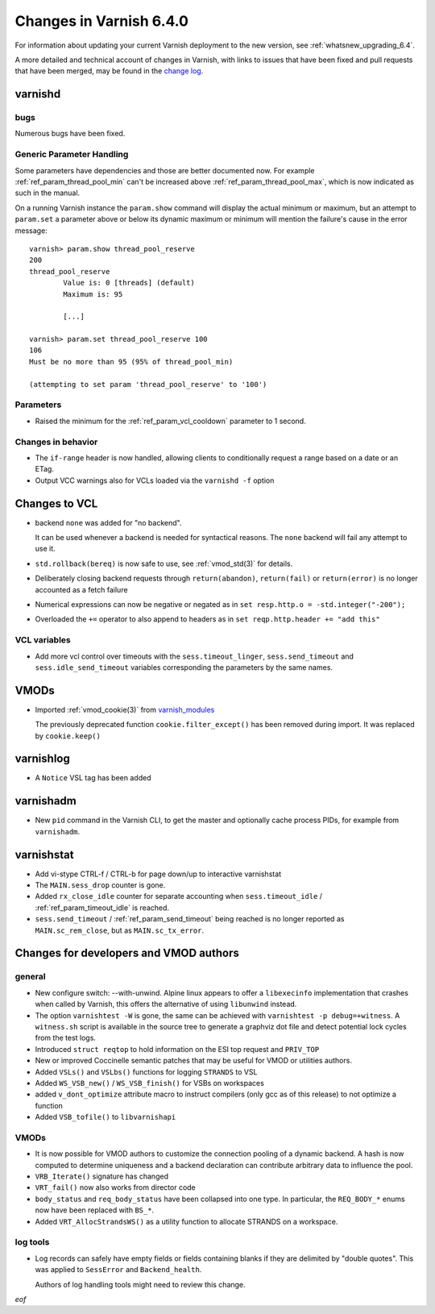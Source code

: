 .. _whatsnew_changes_6.4:

%%%%%%%%%%%%%%%%%%%%%%%%
Changes in Varnish 6.4.0
%%%%%%%%%%%%%%%%%%%%%%%%

For information about updating your current Varnish deployment to the
new version, see :ref:`whatsnew_upgrading_6.4`.

A more detailed and technical account of changes in Varnish, with
links to issues that have been fixed and pull requests that have been
merged, may be found in the `change log`_.

.. _change log: https://github.com/varnishcache/varnish-cache/blob/master/doc/changes.rst

varnishd
========

bugs
~~~~

Numerous bugs have been fixed.

Generic Parameter Handling
~~~~~~~~~~~~~~~~~~~~~~~~~~

Some parameters have dependencies and those are better documented now. For
example :ref:`ref_param_thread_pool_min` can't be increased above
:ref:`ref_param_thread_pool_max`, which is now indicated as such in the
manual.

On a running Varnish instance the ``param.show`` command will display the
actual minimum or maximum, but an attempt to ``param.set`` a parameter above
or below its dynamic maximum or minimum will mention the failure's cause in
the error message::

    varnish> param.show thread_pool_reserve
    200
    thread_pool_reserve
            Value is: 0 [threads] (default)
            Maximum is: 95

            [...]

    varnish> param.set thread_pool_reserve 100
    106
    Must be no more than 95 (95% of thread_pool_min)

    (attempting to set param 'thread_pool_reserve' to '100')

Parameters
~~~~~~~~~~

* Raised the minimum for the :ref:`ref_param_vcl_cooldown` parameter
  to 1 second.

Changes in behavior
~~~~~~~~~~~~~~~~~~~

* The ``if-range`` header is now handled, allowing clients to conditionally
  request a range based on a date or an ETag.

* Output VCC warnings also for VCLs loaded via the ``varnishd -f``
  option

Changes to VCL
==============

* backend ``none`` was added for "no backend".

  It can be used whenever a backend is needed for syntactical
  reasons. The ``none`` backend will fail any attempt to use it.

* ``std.rollback(bereq)`` is now safe to use, see :ref:`vmod_std(3)`
  for details.

* Deliberately closing backend requests through ``return(abandon)``,
  ``return(fail)`` or ``return(error)`` is no longer accounted as a
  fetch failure

* Numerical expressions can now be negative or negated as in ``set
  resp.http.o = -std.integer("-200");``

* Overloaded the ``+=`` operator to also append to headers as in ``set
  reqp.http.header += "add this"``

VCL variables
~~~~~~~~~~~~~

* Add more vcl control over timeouts with the ``sess.timeout_linger``,
  ``sess.send_timeout`` and ``sess.idle_send_timeout`` variables
  corresponding the parameters by the same names.

VMODs
=====

* Imported :ref:`vmod_cookie(3)` from `varnish_modules`_

  The previously deprecated function ``cookie.filter_except()`` has
  been removed during import. It was replaced by ``cookie.keep()``

varnishlog
==========

* A ``Notice`` VSL tag has been added

varnishadm
==========

* New ``pid`` command in the Varnish CLI, to get the master and optionally
  cache process PIDs, for example from ``varnishadm``.

varnishstat
===========

* Add vi-stype CTRL-f / CTRL-b for page down/up to interactive
  varnishstat

* The ``MAIN.sess_drop`` counter is gone.

* Added ``rx_close_idle`` counter for separate accounting when
  ``sess.timeout_idle`` / :ref:`ref_param_timeout_idle` is reached.

* ``sess.send_timeout`` / :ref:`ref_param_send_timeout` being reached
  is no longer reported as ``MAIN.sc_rem_close``, but as
  ``MAIN.sc_tx_error``.

Changes for developers and VMOD authors
=======================================

general
~~~~~~~

* New configure switch: --with-unwind. Alpine linux appears to offer a
  ``libexecinfo`` implementation that crashes when called by Varnish, this
  offers the alternative of using ``libunwind`` instead.

* The option ``varnishtest -W`` is gone, the same can be achieved with
  ``varnishtest -p debug=+witness``. A ``witness.sh`` script is available
  in the source tree to generate a graphviz dot file and detect potential
  lock cycles from the test logs.

* Introduced ``struct reqtop`` to hold information on the ESI top request
  and ``PRIV_TOP``

* New or improved Coccinelle semantic patches that may be useful for
  VMOD or utilities authors.

* Added ``VSLs()`` and ``VSLbs()`` functions for logging ``STRANDS`` to
  VSL

* Added ``WS_VSB_new()`` / ``WS_VSB_finish()`` for VSBs on workspaces

* added ``v_dont_optimize`` attribute macro to instruct compilers
  (only gcc as of this release) to not optimize a function

* Added ``VSB_tofile()`` to ``libvarnishapi``

VMODs
~~~~~

* It is now possible for VMOD authors to customize the connection pooling
  of a dynamic backend. A hash is now computed to determine uniqueness and
  a backend declaration can contribute arbitrary data to influence the pool.

* ``VRB_Iterate()`` signature has changed

* ``VRT_fail()`` now also works from director code

* ``body_status`` and ``req_body_status`` have been collapsed into one
  type. In particular, the ``REQ_BODY_*`` enums now have been replaced
  with ``BS_*``.

* Added ``VRT_AllocStrandsWS()`` as a utility function to allocate
  STRANDS on a workspace.

log tools
~~~~~~~~~

* Log records can safely have empty fields or fields containing blanks
  if they are delimited by "double quotes". This was applied to
  ``SessError`` and ``Backend_health``.

  Authors of log handling tools might need to review this change.

*eof*

.. _varnish_modules: https://github.com/varnish/varnish-modules
